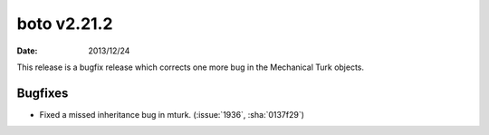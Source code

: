 boto v2.21.2
============

:date: 2013/12/24

This release is a bugfix release which corrects one more bug in the Mechanical
Turk objects.


Bugfixes
--------

* Fixed a missed inheritance bug in mturk. (:issue:`1936`, :sha:`0137f29`)
